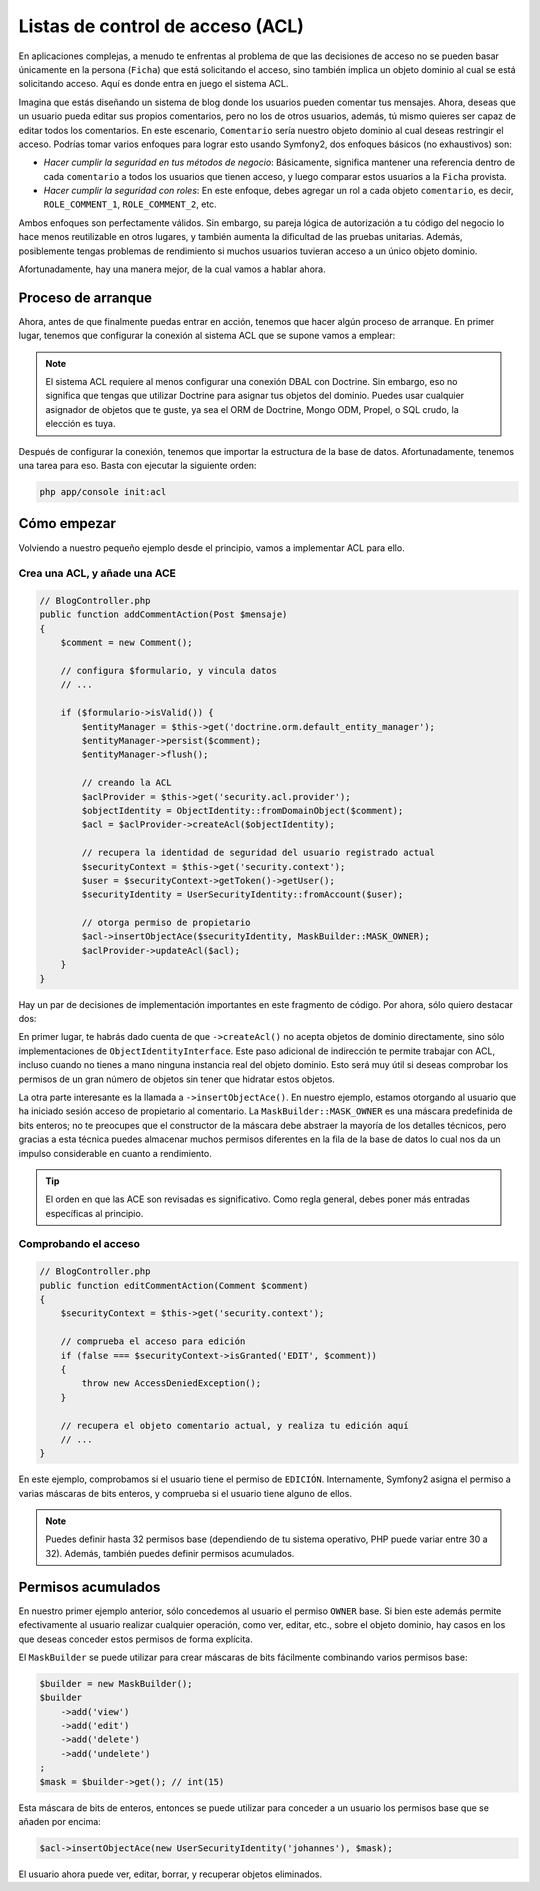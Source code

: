 .. index::
   single: Seguridad; Listas de control de acceso (ACL)

Listas de control de acceso (ACL)
=================================

En aplicaciones complejas, a menudo te enfrentas al problema de que las decisiones de acceso no se pueden basar únicamente en la persona (``Ficha``) que está solicitando el acceso, sino también implica un objeto dominio al cual se está solicitando acceso. Aquí es donde entra en juego el sistema ACL.

Imagina que estás diseñando un sistema de blog donde los usuarios pueden comentar tus mensajes. Ahora, deseas que un usuario pueda editar sus propios comentarios, pero no los de otros usuarios, además, tú mismo quieres ser capaz de editar todos los comentarios. En este escenario, ``Comentario`` sería nuestro objeto dominio al cual deseas restringir el acceso. Podrías tomar varios enfoques para lograr esto usando Symfony2, dos enfoques básicos (no exhaustivos) son:

- *Hacer cumplir la seguridad en tus métodos de negocio*: Básicamente, significa mantener una referencia dentro de cada ``comentario`` a todos los usuarios que tienen acceso, y luego comparar estos usuarios a la ``Ficha``  provista.
- *Hacer cumplir la seguridad con roles*: En este enfoque, debes agregar un rol a cada objeto ``comentario``, es decir, ``ROLE_COMMENT_1``, ``ROLE_COMMENT_2``, etc.

Ambos enfoques son perfectamente válidos. Sin embargo, su pareja lógica de autorización a tu código del negocio lo hace menos reutilizable en otros lugares, y también aumenta la dificultad de las pruebas unitarias. Además, posiblemente tengas problemas de rendimiento si muchos usuarios tuvieran acceso a un único objeto dominio.

Afortunadamente, hay una manera mejor, de la cual vamos a hablar ahora.

Proceso de arranque
-------------------

Ahora, antes de que finalmente puedas entrar en acción, tenemos que hacer algún proceso de arranque.
En primer lugar, tenemos que configurar la conexión al sistema ACL que se supone vamos a emplear:

.. configuration-block::

    .. code-block:: yaml

        # app/config/security.yml
        security:
            acl:
                connection: default

    .. code-block:: xml

        <!-- app/config/security.xml -->
        <acl>
            <connection>default</connection>
        </acl>

    .. code-block:: php

        // app/config/security.php
        $contenedor->loadFromExtension('security', 'acl', array(
            'connection' => 'default',
        ));


.. note::

    El sistema ACL requiere al menos configurar una conexión DBAL con Doctrine. Sin embargo, eso no significa que tengas que utilizar Doctrine para asignar tus objetos del dominio. Puedes usar cualquier asignador de objetos que te guste, ya sea el ORM de Doctrine, Mongo ODM, Propel, o SQL crudo, la elección es tuya.

Después de configurar la conexión, tenemos que importar la estructura de la base de datos.
Afortunadamente, tenemos una tarea para eso. Basta con ejecutar la siguiente orden:

.. code-block:: text

    php app/console init:acl

Cómo empezar
------------

Volviendo a nuestro pequeño ejemplo desde el principio, vamos a implementar ACL para ello.

Crea una ACL, y añade una ACE
~~~~~~~~~~~~~~~~~~~~~~~~~~~~~

.. code-block:: php

    // BlogController.php
    public function addCommentAction(Post $mensaje)
    {
        $comment = new Comment();

        // configura $formulario, y vincula datos
        // ...

        if ($formulario->isValid()) {
            $entityManager = $this->get('doctrine.orm.default_entity_manager');
            $entityManager->persist($comment);
            $entityManager->flush();

            // creando la ACL
            $aclProvider = $this->get('security.acl.provider');
            $objectIdentity = ObjectIdentity::fromDomainObject($comment);
            $acl = $aclProvider->createAcl($objectIdentity);

            // recupera la identidad de seguridad del usuario registrado actual
            $securityContext = $this->get('security.context');
            $user = $securityContext->getToken()->getUser();
            $securityIdentity = UserSecurityIdentity::fromAccount($user);

            // otorga permiso de propietario
            $acl->insertObjectAce($securityIdentity, MaskBuilder::MASK_OWNER);
            $aclProvider->updateAcl($acl);
        }
    }

Hay un par de decisiones de implementación importantes en este fragmento de código.
Por ahora, sólo quiero destacar dos:

En primer lugar, te habrás dado cuenta de que ``->createAcl()`` no acepta objetos de dominio directamente, sino sólo implementaciones de ``ObjectIdentityInterface``.
Este paso adicional de indirección te permite trabajar con ACL, incluso cuando no tienes a mano ninguna instancia real del objeto dominio. Esto será muy útil si deseas comprobar los permisos de un gran número de objetos sin tener que hidratar estos objetos.

La otra parte interesante es la llamada a ``->insertObjectAce()``. En nuestro ejemplo, estamos otorgando al usuario que ha iniciado sesión acceso de propietario al comentario. La ``MaskBuilder::MASK_OWNER`` es una máscara predefinida de bits enteros; no te preocupes que el constructor de la máscara debe abstraer la mayoría de los detalles técnicos, pero gracias a esta técnica puedes almacenar muchos permisos diferentes en la fila de la base de datos lo cual nos da un impulso considerable en cuanto a rendimiento.

.. tip::

    El orden en que las ACE son revisadas ​​es significativo. Como regla general, debes poner más entradas específicas al principio.

Comprobando el acceso
~~~~~~~~~~~~~~~~~~~~~

.. code-block:: php

    // BlogController.php
    public function editCommentAction(Comment $comment)
    {
        $securityContext = $this->get('security.context');

        // comprueba el acceso para edición
        if (false === $securityContext->isGranted('EDIT', $comment))
        {
            throw new AccessDeniedException();
        }

        // recupera el objeto comentario actual, y realiza tu edición aquí
        // ...
    }

En este ejemplo, comprobamos si el usuario tiene el permiso de ``EDICIÓN``.
Internamente, Symfony2 asigna el permiso a varias máscaras de bits enteros, y comprueba si el usuario tiene alguno de ellos.

.. note::

    Puedes definir hasta 32 permisos base (dependiendo de tu sistema operativo, PHP puede variar entre 30 a 32). Además, también puedes definir permisos acumulados.

Permisos acumulados
-------------------

En nuestro primer ejemplo anterior, sólo concedemos al usuario el permiso ``OWNER`` base. Si bien este además permite efectivamente al usuario realizar cualquier operación, como ver, editar, etc., sobre el objeto dominio, hay casos en los que deseas conceder estos permisos de forma explícita.

El ``MaskBuilder`` se puede utilizar para crear máscaras de bits fácilmente combinando varios permisos base:

.. code-block:: php

    $builder = new MaskBuilder();
    $builder
        ->add('view')
        ->add('edit')
        ->add('delete')
        ->add('undelete')
    ;
    $mask = $builder->get(); // int(15)

Esta máscara de bits de enteros, entonces se puede utilizar para conceder a un usuario los permisos base que se añaden por encima:

.. code-block:: php

    $acl->insertObjectAce(new UserSecurityIdentity('johannes'), $mask);

El usuario ahora puede ver, editar, borrar, y recuperar objetos eliminados.
